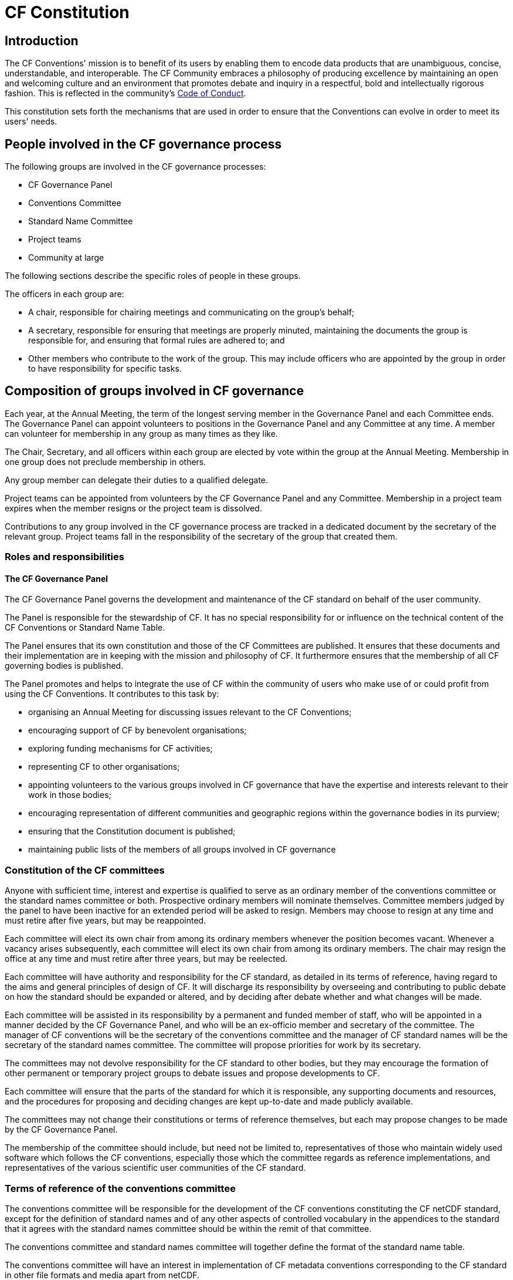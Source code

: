 = CF Constitution

// TODOs
// Add: What bodies exist? How do they interact? What are their duties? What other things are there to do?
// What are the "responsibilities/duties" of the different stakeholders?
// How do we ensure that there is a moderator who processes a ticket?
// Move tenses: None of this "will be", etc. - this is *what we do now*.
// Rename to Constitution
// Any time it fits better in CONTRIBUTING.md, propose changes there. A lot of the pending changes belong there.
// Don't forget that the website will need updating as well.
// Also: Conformance doc needs to go into Conventions repo. Document such changes in the issue as they transcend the scope of an issue restricted to a repo.
// Food for thought: Who is a member of the cf-conventions GH org? Currently only 4...
// Possible sections to add: a) Meetings and releases; b) Roles and responsibilities
// Examine #150, #151 - is that reflected here?
////
Stuff we know we want to implement in CONTRIBUTING.md
Streamline moderation process by:
1. Replace the moderator of discussions on GitHub (currently a "member of the conventions committee, or another suitably qualified person") with a member of the of the Conventions Committee or a volunteer whom they have selected. 
2. Replace the mandatory 3 week period of silence between the beginning of discussion on GitHub and the summary of the proposal's discussion by a 5 week discussion period with no mandatory silence.
This period can be extended if necessary.
3. Replace the mandatory 3 week period of silence after the moderator summarises the state of discussion by a 1 week period that can be extended if necessary.

Also needed in this document are stuff about moderator's role, etc. and how to assign people
////

== Introduction

The CF Conventions' mission is to benefit of its users by enabling them to encode data products that are unambiguous, concise, understandable, and interoperable.
The CF Community embraces a philosophy of producing excellence by maintaining an open and welcoming culture and an environment that promotes debate and inquiry in a respectful, bold and intellectually rigorous fashion.
This is reflected in the community's https://github.com/cf-convention/cf-conventions/blob/master/CODE_OF_CONDUCT.md[Code of Conduct].

This constitution sets forth the mechanisms that are used in order to ensure that the Conventions can evolve in order to meet its users' needs.

== People involved in the CF governance process

The following groups are involved in the CF governance processes:

* CF Governance Panel
* Conventions Committee
* Standard Name Committee
* Project teams
* Community at large

The following sections describe the specific roles of people in these groups.

The officers in each group are:

* A chair, responsible for chairing meetings and communicating on the group's behalf;
* A secretary, responsible for ensuring that meetings are properly minuted, maintaining the documents the group is responsible for, and ensuring that formal rules are adhered to; and
* Other members who contribute to the work of the group.
This may include officers who are appointed by the group in order to have responsibility for specific tasks.

== Composition of groups involved in CF governance

Each year, at the Annual Meeting, the term of the longest serving member in the Governance Panel and each Committee ends.
The Governance Panel can appoint volunteers to positions in the Governance Panel and any Committee at any time.
A member can volunteer for membership in any group as many times as they like.

The Chair, Secretary, and all officers within each group are elected by vote within the group at the Annual Meeting.
Membership in one group does not preclude membership in others.

Any group member can delegate their duties to a qualified delegate.

Project teams can be appointed from volunteers by the CF Governance Panel and any Committee.
Membership in a project team expires when the member resigns or the project team is dissolved.

Contributions to any group involved in the CF governance process are tracked in a dedicated document by the secretary of the relevant group.
Project teams fall in the responsibility of the secretary of the group that created them.

=== Roles and responsibilities

==== The CF Governance Panel

The CF Governance Panel governs the development and maintenance of the CF standard on behalf of the user community.

The Panel is responsible for the stewardship of CF.
It has no special responsibility for or influence on the technical content of the CF Conventions or Standard Name Table.

The Panel ensures that its own constitution and those of the CF Committees are published.
It ensures that these documents and their implementation are in keeping with the mission and philosophy of CF.
It furthermore ensures that the membership of all CF governing bodies is published.

The Panel promotes and helps to integrate the use of CF within the community of users who make use of or could profit from using the CF Conventions.
It contributes to this task by:

* organising an Annual Meeting for discussing issues relevant to the CF Conventions;
* encouraging support of CF by benevolent organisations;
* exploring funding mechanisms for CF activities;
* representing CF to other organisations;
* appointing volunteers to the various groups involved in CF governance that have the expertise and interests relevant to their work in those bodies;
* encouraging representation of different communities and geographic regions within the governance bodies in its purview;
* ensuring that the Constitution document is published;
* maintaining public lists of the members of all groups involved in CF governance

=== Constitution of the CF committees

Anyone with sufficient time, interest and expertise is qualified to serve as an ordinary member of the conventions committee or the standard names committee or both.
Prospective ordinary members will nominate themselves.
Committee members judged by the panel to have been inactive for an extended period will be asked to resign.
Members may choose to resign at any time and must retire after five years, but may be reappointed.

Each committee will elect its own chair from among its ordinary members whenever the position becomes vacant.
Whenever a vacancy arises subsequently, each committee will elect its own chair from among its ordinary members.
The chair may resign the office at any time and must retire after three years, but may be reelected.

Each committee will have authority and responsibility for the CF standard, as detailed in its terms of reference, having regard to the aims and general principles of design of CF.
It will discharge its responsibility by overseeing and contributing to public debate on how the standard should be expanded or altered, and by deciding after debate whether and what changes will be made.

Each committee will be assisted in its responsibility by a permanent and funded member of staff, who will be appointed in a manner decided by the CF Governance Panel, and who will be an ex-officio member and secretary of the committee.
The manager of CF conventions will be the secretary of the conventions committee and the manager of CF standard names will be the secretary of the standard names committee.
The committee will propose priorities for work by its secretary.

The committees may not devolve responsibility for the CF standard to other bodies, but they may encourage the formation of other permanent or temporary project groups to debate issues and propose developments to CF.

Each committee will ensure that the parts of the standard for which it is responsible, any supporting documents and resources, and the procedures for proposing and deciding changes are kept up-to-date and made publicly available.

The committees may not change their constitutions or terms of reference themselves, but each may propose changes to be made by the CF Governance Panel.

The membership of the committee should include, but need not be limited to, representatives of those who maintain widely used software which follows the CF conventions, especially those which the committee regards as reference implementations, and representatives of the various scientific user communities of the CF standard.

=== Terms of reference of the conventions committee

The conventions committee will be responsible for the development of the CF conventions constituting the CF netCDF standard, except for the definition of standard names and of any other aspects of controlled vocabulary in the appendices to the standard that it agrees with the standard names committee should be within the remit of that committee.

The conventions committee and standard names committee will together define the format of the standard name table.

The conventions committee will have an interest in implementation of CF metadata conventions corresponding to the CF standard in other file formats and media apart from netCDF.

The conventions committee will be responsible for the CF conformance document and for deciding what CF conformance means.

The membership of the conventions committee should include representatives of those who maintain widely used software which follows the CF conventions, especially those which the committee regards as reference implementations.

// From DaL, integrate
The Conventions Committee:

* Identifies potentially needed changes to the CF Conventions;
* Moderates discussion of proposed changes to the CF Conventions; and
* Publishes new versions of the CF Conventions as needed.

The Conventions Committee is composed of a total of nine members.

=== Terms of reference of the standard names committee

The standard names committee will be responsible for the definition of CF standard names and of any other aspects of controlled vocabulary in the appendices to the CF netCDF standard that it agrees with the conventions committee should be within its remit.

The standard names committee will be responsible for maintaining the standard name table.
The standard names committee and the conventions committee will together define the format of the standard name table.

The standard names committee will have an interest in working towards interoperability with other vocabulary maintainers.

The committees will ensure that appropriate means are made available for making proposals and carrying out debates in a way which is visible and open to participation by all interested parties, and for retaining a permanent public record of debates and of any decisions made.

The committee will ensure that the standard, any supporting documents and resources, and the procedures for proposing and deciding changes are kept up-to-date and made publicly available.

// Migrated from Daniel's text
The release frequency and canonical source of the Standard Name Tables will be recorded.
Based off of historical evidence it seems realistic to plan monthly releases via GitHub.

// From DaL, integrate
The Standard Names Committee:

* Evaluates proposed standard names; and
* Publishes new versions of the Standard Names as needed.

The Standard Names Committee is composed of a total of nine members.

// Everything below here to EOF is from Daniel and to be integrated
== Project teams

Project teams can be created by the CF Governance Panel and any of the existing Committees.
They have a specific mandate and scope and are entrusted with completing specific tasks within a limited duration.
There are no limits on their size or membership.
After their defined duration has expired, a project team is dissolved.
If it has not been able to complete all of its tasks, a new project team can be created.

Examples for tasks that might be completed by an project team are:

* Migrating between technical platforms (e.g. Trac to GitHub);
* Upgrading the CF Checker;
* Setting up DOI usage in CF;
* Other tasks as needed.

== Community at large

The CF Conventions are designed to benefit their user community and the community at large is invited to contribute to the Conventions and the Standard Name Tables by participating in online discussions, attending meetings, proposing changes, or taking part in any other way they deem appropriate and useful.
Community members participate on a best effort basis and have no responsibility to fulfil.
